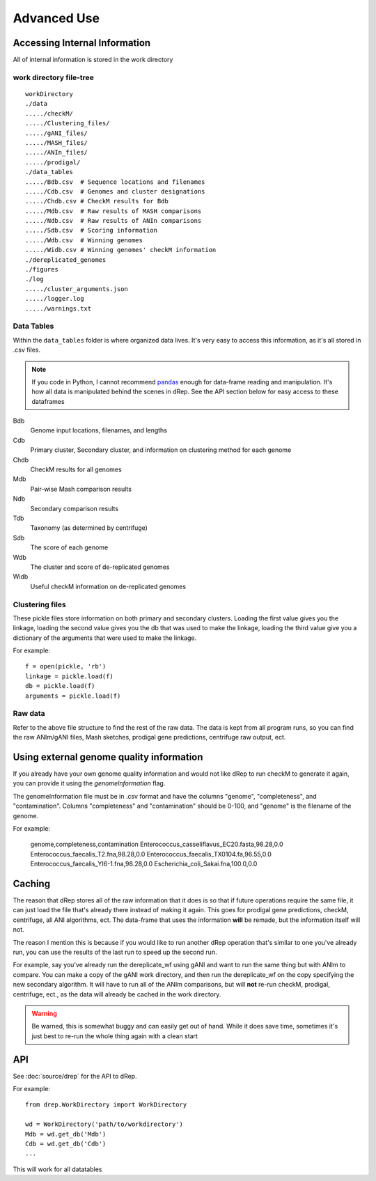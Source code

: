 Advanced Use
============

Accessing Internal Information
------------------------------

All of internal information is stored in the work directory

work directory file-tree
+++++++++++++++++++++++++

::

  workDirectory
  ./data
  ...../checkM/
  ...../Clustering_files/
  ...../gANI_files/
  ...../MASH_files/
  ...../ANIn_files/
  ...../prodigal/
  ./data_tables
  ...../Bdb.csv  # Sequence locations and filenames
  ...../Cdb.csv  # Genomes and cluster designations
  ...../Chdb.csv # CheckM results for Bdb
  ...../Mdb.csv  # Raw results of MASH comparisons
  ...../Ndb.csv  # Raw results of ANIn comparisons
  ...../Sdb.csv  # Scoring information
  ...../Wdb.csv  # Winning genomes
  ...../Widb.csv # Winning genomes' checkM information
  ./dereplicated_genomes
  ./figures
  ./log
  ...../cluster_arguments.json
  ...../logger.log
  ...../warnings.txt

Data Tables
+++++++++++

Within the ``data_tables`` folder is where organized data lives. It's very easy to access this information, as it's all stored in .csv files.

.. note::
  If you code in Python, I cannot recommend `pandas <http://pandas.pydata.org/>`_ enough for data-frame reading and manipulation. It's how all data is manipulated behind the scenes in dRep. See the API section below for easy access to these dataframes

Bdb
  Genome input locations, filenames, and lengths
Cdb
  Primary cluster, Secondary cluster, and information on clustering method for each genome
Chdb
  CheckM results for all genomes
Mdb
  Pair-wise Mash comparison results
Ndb
  Secondary comparison results
Tdb
  Taxonomy (as determined by centrifuge)
Sdb
  The score of each genome
Wdb
  The cluster and score of de-replicated genomes
Widb
  Useful checkM information on de-replicated genomes

Clustering files
++++++++++++++++

These pickle files store information on both primary and secondary clusters. Loading the first value gives you the linkage, loading the second value gives you the db that was used to make the linkage, loading the third value give you a dictionary of the arguments that were used to make the linkage.

For example::

  f = open(pickle, 'rb')
  linkage = pickle.load(f)
  db = pickle.load(f)
  arguments = pickle.load(f)

Raw data
++++++++

Refer to the above file structure to find the rest of the raw data. The data is kept from all program runs, so you can find the raw ANIm/gANI files, Mash sketches, prodigal gene predictions, centrifuge raw output, ect.

Using external genome quality information
--------

If you already have your own genome quality information and would not like dRep to run checkM to generate it again, you can provide it using the `genomeInformation` flag.

The genomeInformation file must be in .csv format and have the columns "genome", "completeness", and "contamination". Columns "completeness" and "contamination" should be 0-100, and "genome" is the filename of the genome.

For example:

  genome,completeness,contamination
  Enterococcus_casseliflavus_EC20.fasta,98.28,0.0
  Enterococcus_faecalis_T2.fna,98.28,0.0
  Enterococcus_faecalis_TX0104.fa,96.55,0.0
  Enterococcus_faecalis_YI6-1.fna,98.28,0.0
  Escherichia_coli_Sakai.fna,100.0,0.0

Caching
--------

The reason that dRep stores all of the raw information that it does is so that if future operations require the same file, it can just load the file that's already there instead of making it again. This goes for prodigal gene predictions, checkM, centrifuge, all ANI algorithms, ect. The data-frame that uses the information **will** be remade, but the information itself will not.

The reason I mention this is because if you would like to run another dRep operation that's similar to one you've already run, you can use the results of the last run to speed up the second run.

For example, say you've already run the dereplicate_wf using gANI and want to run the same thing but with ANIm to compare. You can make a copy of the gANI work directory, and then run the dereplicate_wf on the copy specifying the new secondary algorithm. It will have to run all of the ANIm comparisons, but will **not** re-run checkM, prodigal, centrifuge, ect., as the data will already be cached in the work directory.

.. warning::

  Be warned, this is somewhat buggy and can easily get out of hand. While it does save time, sometimes it's just best to re-run the whole thing again with a clean start

API
---

See :doc:`source/drep` for the API to dRep.

For example::

  from drep.WorkDirectory import WorkDirectory

  wd = WorkDirectory('path/to/workdirectory')
  Mdb = wd.get_db('Mdb')
  Cdb = wd.get_db('Cdb')
  ...

This will work for all datatables
